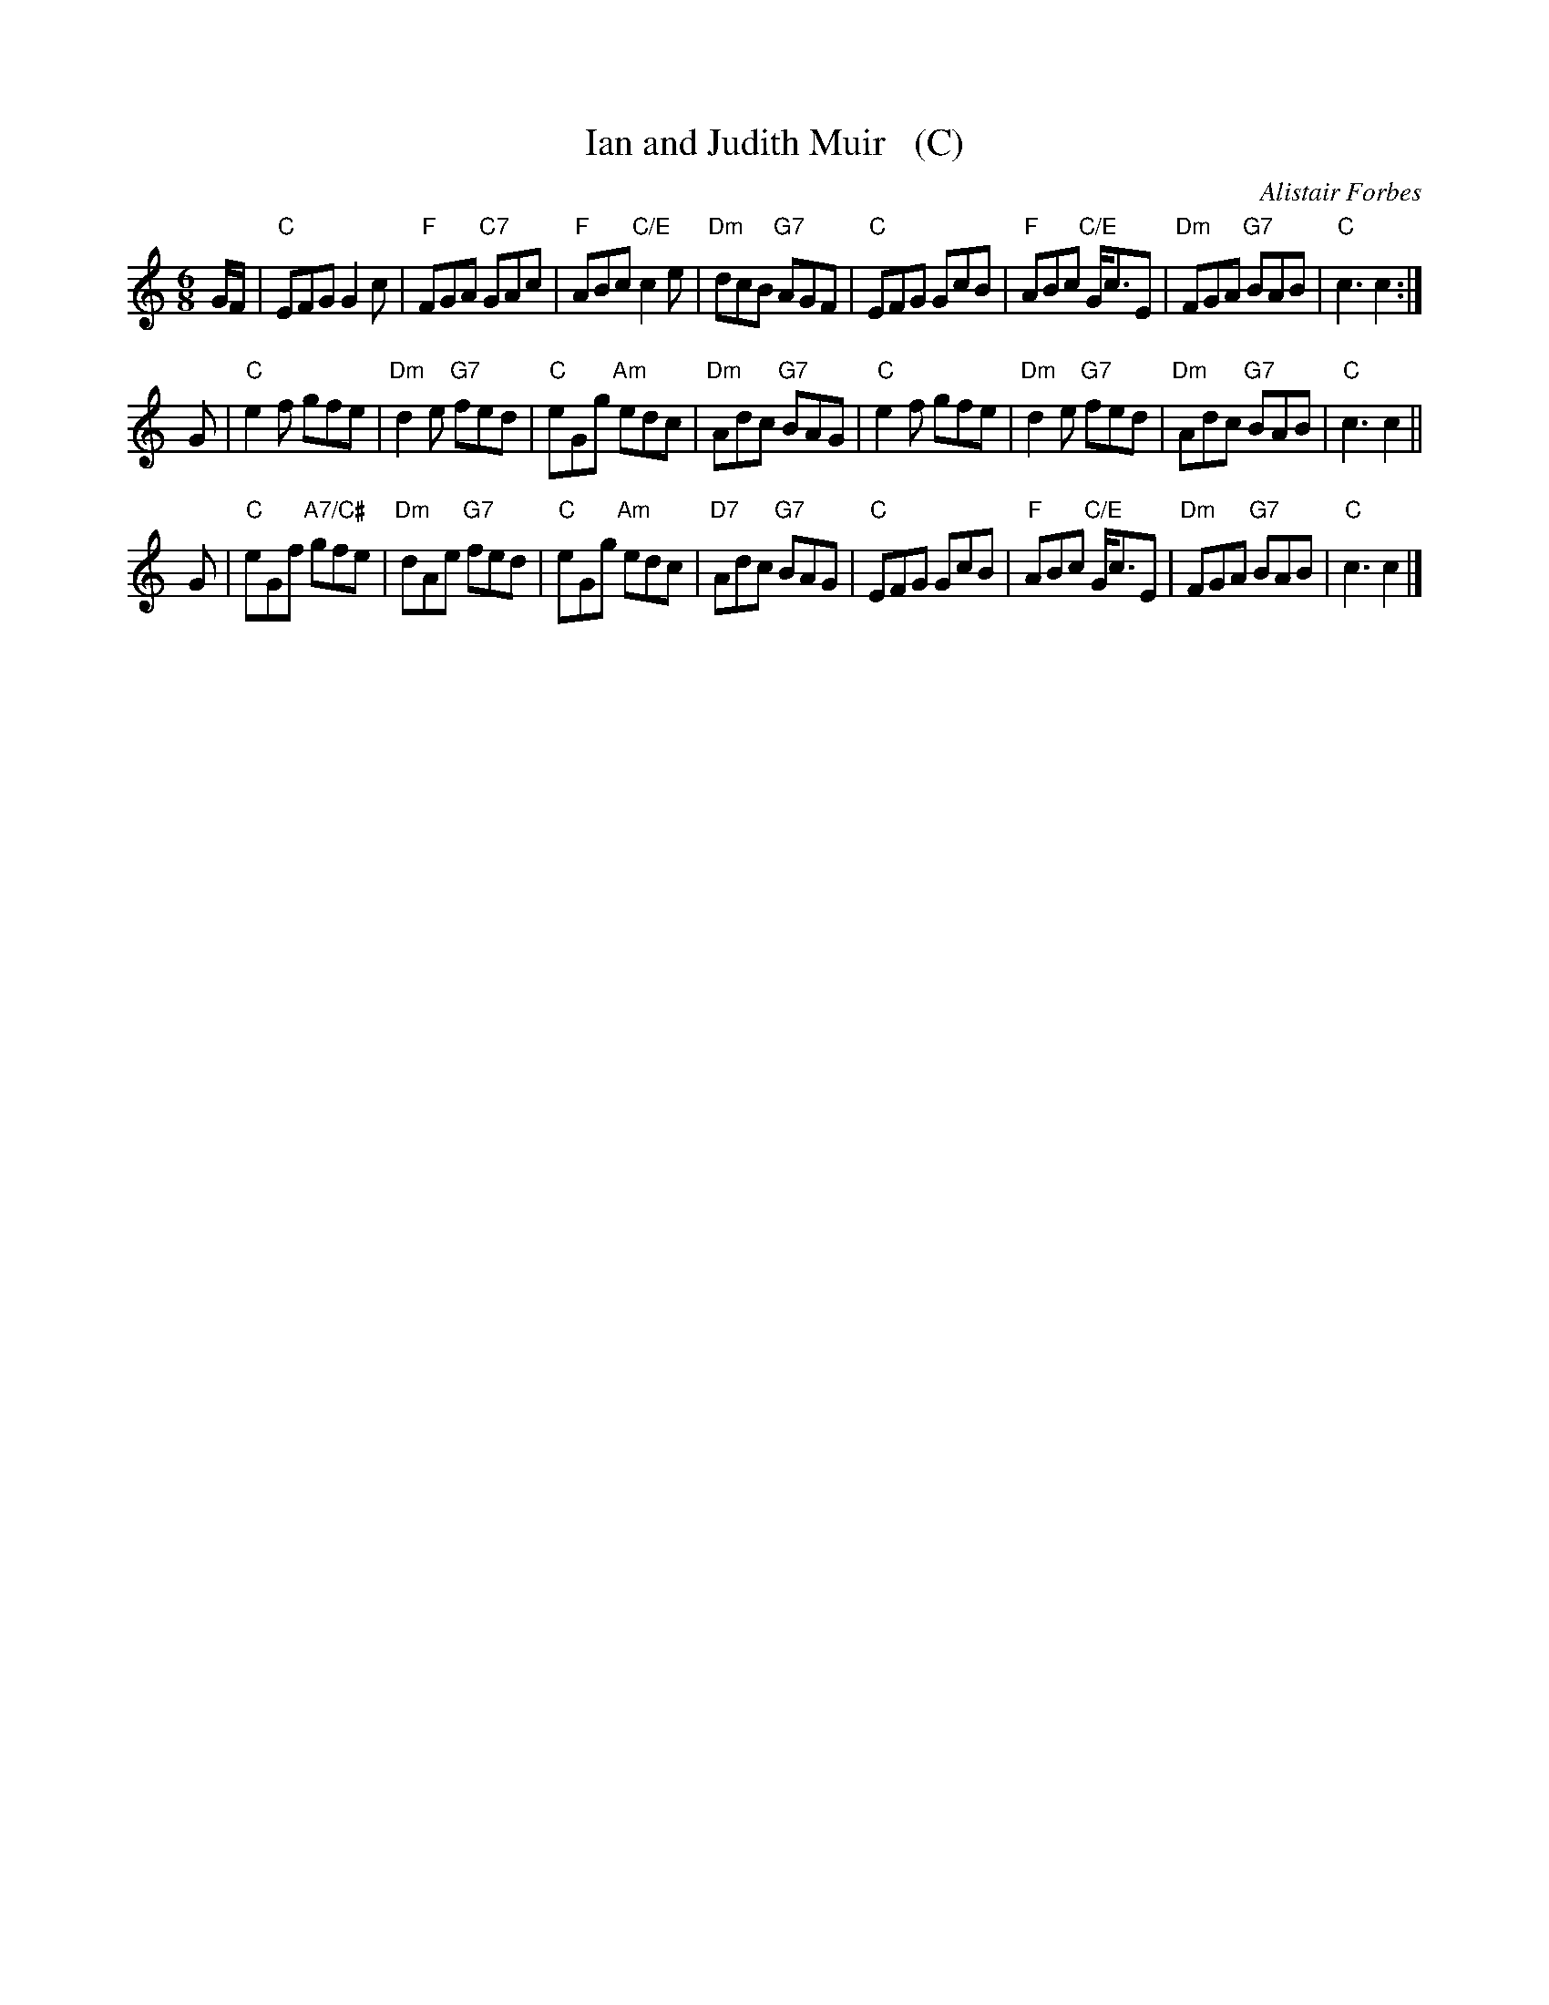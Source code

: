 X: 1
T: Ian and Judith Muir   (C)
C: Alistair Forbes
R: jig
S: RSCDS 50-7
Z: 2019 John Chambers <jc:trillian.mit.edu>
M: 6/8
L: 1/8
K: C
G/F/ |\
"C"EFG G2c | "F"FGA "C7"GAc | "F"ABc "C/E"c2e | "Dm"dcB "G7"AGF |\
"C"EFG GcB | "F"ABc "C/E"G<cE | "Dm"FGA "G7"BAB | "C"c3 c2 :|
G |\
"C"e2f gfe | "Dm"d2e "G7"fed | "C"eGg "Am"edc | "Dm"Adc "G7"BAG |\
"C"e2f gfe | "Dm"d2e "G7"fed | "Dm"Adc "G7"BAB | "C"c3 c2 ||
G |\
"C"eGf "A7/C#"gfe | "Dm"dAe "G7"fed | "C"eGg "Am"edc | "D7"Adc "G7"BAG |\
"C"EFG GcB | "F"ABc "C/E"G<cE | "Dm"FGA "G7"BAB | "C"c3 c2 |]
